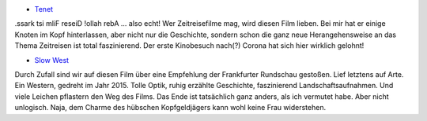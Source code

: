 .. title: Zuletzt gesehene Filme
.. slug: 2020-10-zuletzt-gesehene-filme
.. date: 2020-10-09 19:09:29 UTC+02:00
.. tags: Film, Kino, Fernsehen
.. category: Film
.. link: 
.. description: 
.. type: text

- `Tenet <https://youtu.be/xscxntVQ8JE>`_

.ssark tsi mliF reseiD !ollah rebA ... also echt! Wer Zeitreisefilme mag, wird diesen Film lieben.
Bei mir hat er einige Knoten im Kopf hinterlassen, aber nicht nur die Geschichte, sondern schon
die ganz neue Herangehensweise an das Thema Zeitreisen ist total faszinierend.
Der erste Kinobesuch nach(?) Corona hat sich hier wirklich gelohnt!

- `Slow West <https://youtu.be/PYFgqgYiK5U>`_

Durch Zufall sind wir auf diesen Film über eine Empfehlung der Frankfurter Rundschau gestoßen.
Lief letztens auf Arte. Ein Western, gedreht im Jahr 2015. Tolle Optik, ruhig erzählte Geschichte,
faszinierend Landschaftsaufnahmen. Und viele Leichen pflastern den Weg des Films. Das Ende ist
tatsächlich ganz anders, als ich vermutet habe. Aber nicht unlogisch. Naja, dem Charme des hübschen
Kopfgeldjägers kann wohl keine Frau widerstehen.
